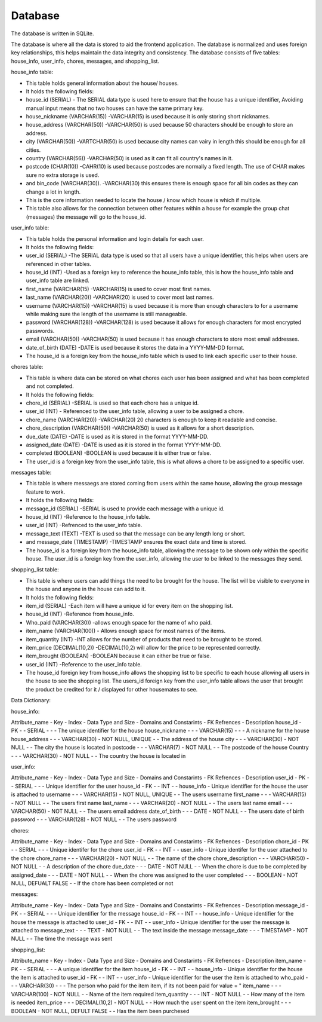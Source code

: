 Database
===================
The database is written in SQLite.

The database is where all the data is stored to aid the frontend application. 
The database is normalized and uses foreign key relationships, this helps maintain the data integrity and consistency. 
The database consists of five tables: house_info, user_info, chores, messages, and shopping_list.

house_info table:

-	This table holds general information about the house/ houses.
-	It holds the following fields: 
- 	house_id (SERIAL) - The SERIAL data type is used here to ensure that the house has a unique identifier, Avoiding manual input means that no two houses can have the same primary key.
-	house_nickname (VARCHAR(15)) -VARCHAR(15) is used because it is only storing short nicknames.
-	 house_address (VARCHAR(50)) -VARCHAR(50) is used because 50 characters should be enough to store an address.
-	city (VARCHAR(50)) -VARTCHAR(50) is used because city names can vairy in length this should be enough for all cities.
-	 country (VARCHAR(56)) -VARCHAR(50) is used as it can fit all country's names in it. 
-	 postcode (CHAR(10)) -CAHR(10) is used because postcodes are normally a fixed length. The use of CHAR makes sure no extra storage is used. 
-	 and bin_code (VARCHAR(30)). -VARCHAR(30) this ensures there is enough space for all bin codes as they can change a lot in length.
-	 This is the core information needed to locate the house / know which house is which if multiple.
-	This table also allows for the connection between other features within a house for example the group chat (messages) the message will go to the house_id.

user_info table:

-	This table holds the personal information and login details for each user.
-	It holds the following fields:
-	user_id (SERIAL) -The SERIAL data type is used so that all users have a unique identifier, this helps when users are referenced in other tables.
-	house_id (INT) -Used as a foreign key to reference the house_info table, this is how the house_info table and user_info table are linked.
-	first_name (VARCHAR(15) -VARCHAR(15) is used to cover most first names.
-	 last_name (VARCHAR(20)) -VARCHAR(20) is used to cover most last names.
-	username (VARCHAR(15)) -VARCHAR(15) is used because it is more than enough characters to for a username while making sure the length of the username is still manageable. 
-	password (VARCHAR(128)) -VARCHAR(128) is used because it allows for enough characters for most encrypted passwords.
-	email (VARCHAR(50)) -VARCHAR(50) is used because it has enough characters to store most email addresses.
-	date_of_birth (DATE) -DATE is used because it stores the data in a YYYY-MM-DD format.
-	The house_id is a foreign key from the house_info table which is used to link each specific user to their house. 

chores table:
              
-	This table is where data can be stored on what chores each user has been assigned and what has been completed and not completed.
-	It holds the following fields: 
-	chore_id (SERIAL) -SERIAL is used so that each chore has a unique id.
-	 user_id (INT) - Referenced to the user_info table, allowing a user to be assigned a chore.
-	chore_name (VARCHAR(20)) -VARCHAR(20) 20 characters is enough to keep it readable and concise. 
-	 chore_description (VARCHAR(50)) -VARCHAR(50) is used as it allows for a short description.
-	due_date (DATE) -DATE is used as it is stored in the format YYYY-MM-DD.
-	assigned_date (DATE) -DATE is used as it is stored in the format YYYY-MM-DD.
-	 completed (BOOLEAN) -BOOLEAN is used because it is either true or false. 
-	The user_id is a foreign key from the user_info table, this is what allows a chore to be assigned to a specific user. 
              
messages table:
              
-	This table is where messaegs are stored coming from users within the same house, allowing the group message feature to work.
-	It holds the following fields:
-	message_id (SERIAL) -SERIAL is used to provide each message with a unique id.
-	house_id (INT) -Reference to the house_info table. 
-	 user_id (INT) -Refrenced to the user_info table.
-	 message_text (TEXT) -TEXT is used so that the message can be any length long or short.
-	 and message_date (TIMESTAMP) -TIMESTAMP ensures the exact date and time is stored.
-	The house_id is a foreign key from the house_info table, allowing the message to be shown only within the specific house. The user_id is a foreign key from the user_info, allowing the user to be linked to the messages they send. 
              
shopping_list table: 
              
-	This table is where users can add things the need to be brought for the house. The list will be visible to everyone in the house and anyone in the house can add to it. 
-	It holds the following fields:
-	 item_id (SERIAL) -Each item will have a unique id for every item on the shopping list.
-	house_id (INT) -Reference from house_info.
-	Who_paid (VARCHAR(30)) -allows enough space for the name of who paid.
-	item_name (VARCHAR(100)) -  Allows enough space for most names of the items.
-	item_quantity (INT) -INT allows for the number of products that need to be brought to be stored.
-	 item_price (DECIMAL(10,2)) -DECIMAL(10,2) will allow for the price to be represented correctly.
-	 item_brought (BOOLEAN) -BOOLEAN because it can either be true or false.
-	user_id (INT) -Reference to the user_info table. 
-	The house_id foreign key from house_info allows the shopping list to be specific to each house allowing all users in the house to see the shopping list. The users_id foreign key from the user_info table allows the user that brought the product be credited for it / displayed for other housemates to see. 


Data Dictionary:

house_info:

Attribute_name -  Key -  Index -  Data Type and Size -  Domains and Constarints -  FK Refrences -  Description
house_id       -  PK   -       -  SERIAL             -                          -               -  The unique identifier for the house 
house_nickname -       -       -  VARCHAR(15)        -                          -               -  A nickname for the house
house_address  -       -       -  VARCHAR(30)        -  NOT NULL, UNIQUE        -               -  The address of the house 
city           -       -       -  VARCHAR(30)        -  NOT NULL                -               -  The city the house is located in 
postcode       -       -       -  VARCHAR(7)         -  NOT NULL                -               -  The postcode of the house 
Country         -       -       -  VARCHAR(30)        -  NOT NULL                -              -  The country the house is located in 
              
user_info: 

Attribute_name -  Key -  Index -  Data Type and Size -  Domains and Constarints -  FK Refrences -  Description
user_id        -  PK  -        -  SERIAL             -                          -               -  Unique identifier for the user 
house_id       -  FK  -        -  INT                -                          -  house_info   -  Unique identifier for the house the user is attached to
username       -      -        -  VARCHAR(15)        -  NOT NULL, UNIQUE        -               -  The users username 
first_name     -      -        -  VARCHAR(15)        -  NOT NULL                -               -  The users first name 
last_name      -      -        -  VARCHAR(20)        -  NOT NULL                -               -  The users last name 
email          -      -        -  VARCHAR(50)        -  NOT NULL                -               -  The users email address
date_of_birth  -      -        -  DATE               -  NOT NULL                -               -  The users date of birth 
password       -      -        -  VARCHAR(128)       -  NOT NULL                -               -  The users password 

chores:

Attribute_name -  Key -  Index -  Data Type and Size -  Domains and Constarints -  FK Refrences -  Description
chore_id       -  PK  -        -  SERIAL             -                          -               -  Unique identifer for the chore
user_id        -  FK  -        -  INT                -                          -  user_info    -  Unique identifer for the user attached to the chore
chore_name     -      -        -  VARCHAR(20)        -  NOT NULL                -               -  The name of the chore
chore_description -   -        -  VARCHAR(50)        -  NOT NULL                -               -  A description of the chore 
due_date       -      -        -  DATE               -  NOT NULL                -               -  When the chore is due to be completed by
assigned_date  -      -        -  DATE               -  NOT NULL                -               -  When the chore was assigned to the user 
completed      -      -        -  BOOLEAN            -  NOT NULL, DEFUALT FALSE -               -  If the chore has been completed or not 

messages:

Attribute_name -  Key -  Index -  Data Type and Size -  Domains and Constarints -  FK Refrences -  Description
message_id     -  PK  -        -  SERIAL             -                          -               -  Unique identifier for the message 
house_id       -  FK  -        -  INT                -                          -  house_info   -  Unique identifier for the house the message is attached to
user_id        -  FK  -        -  INT                -                          -  user_info    -  Unique identifier for the user the message is attached to
message_text   -      -        -  TEXT               -  NOT NULL                -               -  The text inside the message 
message_date   -      -        -  TIMESTAMP          -  NOT NULL                -               -  The time the message was sent

shopping_list:

Attribute_name -  Key -  Index -  Data Type and Size -  Domains and Constarints -  FK Refrences -  Description
item_name      -  PK  -        -  SERIAL             -                          -               -  A unique identifier for the item
house_id       -  FK  -        -  INT                -                          -  house_info   -  Unique identifier for the house the item is attached to
user_id        -  FK  -        -  INT                -                          -  user_info    -  Unique identifier for the user the item is attached to
who_paid       -      -        -  VARCHAR(30)        -                          -               -  The person who paid for the item item, if its not been paid for value = "
item_name      -      -        -  VARCHAR(100)       -  NOT NULL                -               -  Name of the item required 
item_quantity  -      -        -  INT                -  NOT NULL                -               -  How many of the item is needed
item_price     -      -        -  DECIMAL(10,2)      -  NOT NULL                -               -  How much the user spent on the item
item_brought   -      -        -  BOOLEAN            -  NOT NULL, DEFULT FALSE  -               -  Has the item been purchesed 

